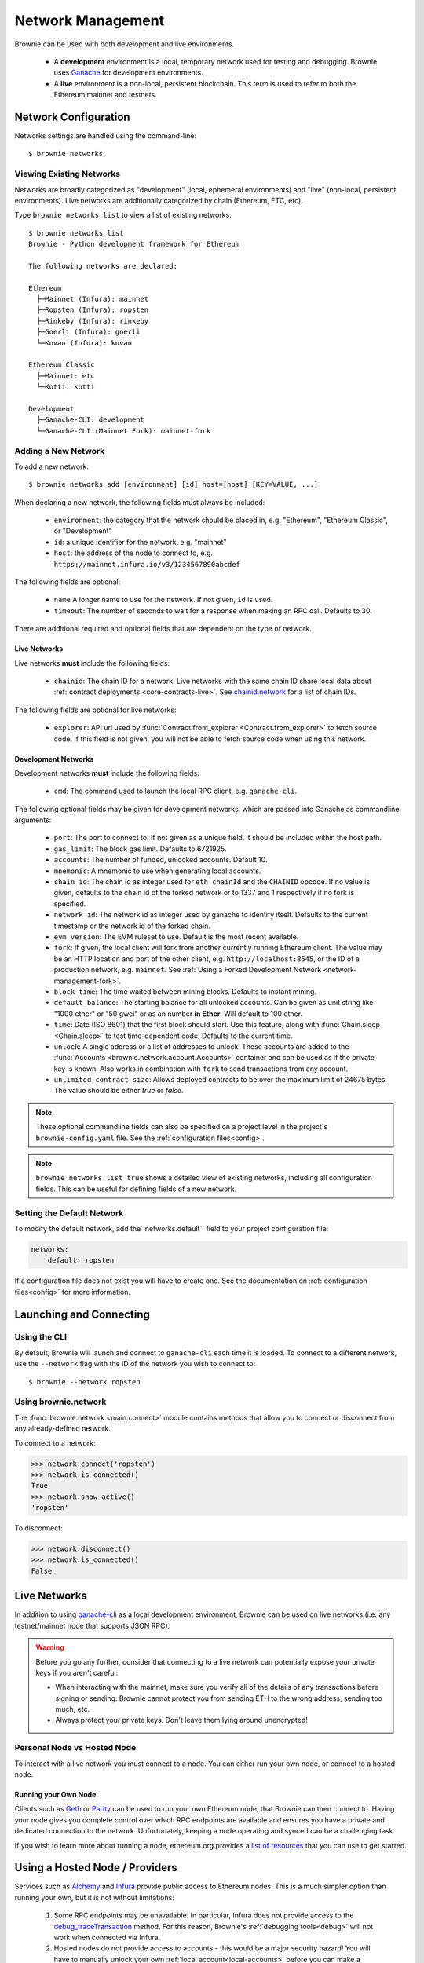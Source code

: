 .. _network-management:

==================
Network Management
==================

Brownie can be used with both development and live environments.

    * A **development** environment is a local, temporary network used for testing and debugging. Brownie uses `Ganache <https://github.com/trufflesuite/ganache-cli>`_ for development environments.
    * A **live** environment is a non-local, persistent blockchain. This term is used to refer to both the Ethereum mainnet and testnets.

Network Configuration
=====================

Networks settings are handled using the command-line:

::

    $ brownie networks

Viewing Existing Networks
-------------------------

Networks are broadly categorized as "development" (local, ephemeral environments) and "live" (non-local, persistent environments).  Live networks are additionally categorized by chain (Ethereum, ETC, etc).

Type ``brownie networks list`` to view a list of existing networks:

::

    $ brownie networks list
    Brownie - Python development framework for Ethereum

    The following networks are declared:

    Ethereum
      ├─Mainnet (Infura): mainnet
      ├─Ropsten (Infura): ropsten
      ├─Rinkeby (Infura): rinkeby
      ├─Goerli (Infura): goerli
      └─Kovan (Infura): kovan

    Ethereum Classic
      ├─Mainnet: etc
      └─Kotti: kotti

    Development
      ├─Ganache-CLI: development
      └─Ganache-CLI (Mainnet Fork): mainnet-fork


Adding a New Network
--------------------

To add a new network:

::

    $ brownie networks add [environment] [id] host=[host] [KEY=VALUE, ...]

When declaring a new network, the following fields must always be included:

    * ``environment``: the category that the network should be placed in, e.g. "Ethereum", "Ethereum Classic", or "Development"
    * ``id``: a unique identifier for the network, e.g. "mainnet"
    * ``host``: the address of the node to connect to, e.g. ``https://mainnet.infura.io/v3/1234567890abcdef``

The following fields are optional:

    * ``name`` A longer name to use for the network. If not given, ``id`` is used.
    * ``timeout``: The number of seconds to wait for a response when making an RPC call. Defaults to 30.

There are additional required and optional fields that are dependent on the type of network.

Live Networks
*************

Live networks **must** include the following fields:

    * ``chainid``: The chain ID for a network. Live networks with the same chain ID share local data about :ref:`contract deployments <core-contracts-live>`. See `chainid.network <https://chainid.network/>`_ for a list of chain IDs.

The following fields are optional for live networks:

    * ``explorer``: API url used by :func:`Contract.from_explorer <Contract.from_explorer>` to fetch source code. If this field is not given, you will not be able to fetch source code when using this network.


.. _adding-network:

Development Networks
********************

Development networks **must** include the following fields:

    * ``cmd``: The command used to launch the local RPC client, e.g. ``ganache-cli``.

The following optional fields may be given for development networks, which are passed into Ganache as commandline arguments:

    * ``port``: The port to connect to. If not given as a unique field, it should be included within the host path.
    * ``gas_limit``: The block gas limit. Defaults to 6721925.
    * ``accounts``: The number of funded, unlocked accounts. Default 10.
    * ``mnemonic``: A mnemonic to use when generating local accounts.
    * ``chain_id``: The chain id as integer used for ``eth_chainId`` and the ``CHAINID`` opcode. If no value is given, defaults to the chain id of the forked network or to 1337 and 1 respectively if no fork is specified.
    * ``network_id``: The network id as integer used by ganache to identify itself. Defaults to the current timestamp or the network id of the forked chain.
    * ``evm_version``: The EVM ruleset to use. Default is the most recent available.
    * ``fork``: If given, the local client will fork from another currently running Ethereum client. The value may be an HTTP location and port of the other client, e.g. ``http://localhost:8545``, or the ID of a production network, e.g. ``mainnet``. See :ref:`Using a Forked Development Network <network-management-fork>`.
    * ``block_time``: The time waited between mining blocks. Defaults to instant mining.
    * ``default_balance``: The starting balance for all unlocked accounts. Can be given as unit string like "1000 ether" or "50 gwei" or as an number **in Ether**. Will default to 100 ether.
    * ``time``: Date (ISO 8601) that the first block should start. Use this feature, along with :func:`Chain.sleep <Chain.sleep>` to test time-dependent code. Defaults to the current time.
    * ``unlock``: A single address or a list of addresses to unlock. These accounts are added to the :func:`Accounts <brownie.network.account.Accounts>` container and can be used as if the private key is known. Also works in combination with ``fork`` to send transactions from any account.
    * ``unlimited_contract_size``: Allows deployed contracts to be over the maximum limit of 24675 bytes. The value should be either `true` or `false`.

.. note::
    These optional commandline fields can also be specified on a project level in the project's ``brownie-config.yaml`` file. See the :ref:`configuration files<config>`.

.. note::

    ``brownie networks list true`` shows a detailed view of existing networks, including all configuration fields. This can be useful for defining fields of a new network.

Setting the Default Network
---------------------------

To modify the default network, add the``networks.default`` field to your project configuration file:

.. code-block:: yaml

    networks:
        default: ropsten

If a configuration file does not exist you will have to create one. See the documentation on :ref:`configuration files<config>` for more information.


Launching and Connecting
========================

Using the CLI
-------------

By default, Brownie will launch and connect to ``ganache-cli`` each time it is loaded. To connect to a different network, use the ``--network`` flag with the ID of the network you wish to connect to:

::

    $ brownie --network ropsten

Using brownie.network
---------------------

The :func:`brownie.network <main.connect>` module contains methods that allow you to connect or disconnect from any already-defined network.

To connect to a network:

.. code-block:: python

    >>> network.connect('ropsten')
    >>> network.is_connected()
    True
    >>> network.show_active()
    'ropsten'

To disconnect:

.. code-block:: python

    >>> network.disconnect()
    >>> network.is_connected()
    False

.. _network-management-live:

Live Networks
=============

In addition to using `ganache-cli <https://github.com/trufflesuite/ganache-cli>`_ as a local development environment, Brownie can be used on live networks (i.e. any testnet/mainnet node that supports JSON RPC).

.. warning::

    Before you go any further, consider that connecting to a live network can potentially expose your private keys if you aren't careful:

    * When interacting with the mainnet, make sure you verify all of the details of any transactions before signing or sending. Brownie cannot protect you from sending ETH to the wrong address, sending too much, etc.
    * Always protect your private keys. Don't leave them lying around unencrypted!

Personal Node vs Hosted Node
----------------------------

To interact with a live network you must connect to a node. You can either run your own node, or connect to a hosted node.

Running your Own Node
*********************

Clients such as `Geth <https://geth.ethereum.org/>`_ or `Parity <https://www.parity.io/ethereum/>`_ can be used to run your own Ethereum node, that Brownie can then connect to. Having your node gives you complete control over which RPC endpoints are available and ensures you have a private and dedicated connection to the network. Unfortunately, keeping a node operating and synced can be a challenging task.

If you wish to learn more about running a node, ethereum.org provides a `list of resources <https://ethereum.org/en/developers/docs/nodes-and-clients/>`_ that you can use to get started.

Using a Hosted Node / Providers
========================================

Services such as `Alchemy <https://www.alchemy.com>`_ and `Infura <https://infura.io>`_ provide public access to Ethereum nodes. This is a much simpler option than running your own, but it is not without limitations:

    1. Some RPC endpoints may be unavailable. In particular, Infura does not provide access to the `debug_traceTransaction <https://geth.ethereum.org/docs/rpc/ns-debug#debug_tracetransaction>`_ method. For this reason, Brownie's :ref:`debugging tools<debug>` will not work when connected via Infura.
    2. Hosted nodes do not provide access to accounts - this would be a major security hazard! You will have to manually unlock your own :ref:`local account<local-accounts>` before you can make a transaction.

Brownie allows you to bulk modify the provider you use by setting the `provider` field in the networks, and the associated provider. 

::

    $ brownie networks providers_list

    Brownie v1.17.2 - Python development framework for Ethereum

    The following providers are declared:
    ├─dict_keys(['infura', 'alchemy']):

or

::

    $ brownie networks providers_list True

    Brownie v1.17.2 - Python development framework for Ethereum

    The following providers are declared:
    ├─provider: infura:
    ├─   host: {'host': 'https://{}.infura.io/v3/$WEB3_INFURA_PROJECT_ID'}:
    ├─provider: alchemy:
    ├─   host: {'host': 'https://eth-{}.alchemyapi.io/v2/$WEB3_ALCHEMY_PROJECT_ID'}:


Any `network` that has a `provider` set will be able to be swapped to the format of another provider. For example, to swap all provider-based networks to Alchemy, run:

::

    $ brownie networks set_provider alchemy


And it'll print out all the valid networks to swap to the Alchemy format. If you don't have a `provider` set, you can set one with:

::

    $ brownie networks modify mainnet provider=alchemy


Adding Providers
----------------

To add or update a provider, run: 

::

    $ brownie networks update_provider alchemy https://eth-{}.alchemyapi.io/v2/$WEB3_ALCHEMY_PROJECT_ID


This URL will allow brownie to swap out the {} with whatever network it's on, and you'll set a `WEB3_ALCHEMY_PROJECT_ID` environment variable as your Alchemy key. 

Using Infura 
************

To Infura you need to `register for an account <https://infura.io/register>`_. Once you have signed up, login and create a new project. You will be provided with a project ID, as well as API URLs that can be leveraged to access the network.

To connect to Infura using Brownie, store your project ID as an environment variable named ``WEB3_INFURA_PROJECT_ID``. You can do so with the following command:

::

    $ export WEB3_INFURA_PROJECT_ID=YourProjectID

Or adding `export WEB3_INFURA_PROJECT_ID=YourProjectID` to your `.env` and adding `dotenv: .env` to your `brownie-config.yaml`. 


Using Alchemy
*************

To Alchemy you need to `signup for an account <https://auth.alchemyapi.io/signup>`_. Once you have signed up, login and create a new project. You will be provided with a URL that can be leveraged to access the network.

Hit the `view key` button, and you'll be given a URL. You can just use the section after the last slash as your `WEB3_ALCHEMY_PROJECT_ID`. For example if your full key is: `https://eth-mainnet.alchemyapi.io/v2/1234`, your `WEB3_ALCHEMY_PROJECT_ID` would be `1234`.
Note, this only works well with ETH networks at the moment, but you can modify your providers list at any time. 

You can set your `WEB3_ALCHEMY_PROJECT_ID` with the following command
::

    $ export WEB3_ALCHEMY_PROJECT_ID=YourProjectID

Or adding `export WEB3_ALCHEMY_PROJECT_ID=YourProjectID` to your `.env` and adding `dotenv: .env` to your `brownie-config.yaml`. 

To connect with other non-ethereum networks through alchemy, you'll have to follow the normal network adding process. 

.. _network-management-fork:

Using a Forked Development Network
==================================

Ganache allows you create a development network by forking from an live network. This is useful for testing interactions between your project and other projects that are deployed on the main-net.

Brownie's ``mainnet-fork`` network uses Infura to create a development network that forks from the main-net. To connect with the console:

::

    $ brownie console --network mainnet-fork

In this mode, you can use :func:`Contract.from_explorer <Contract.from_explorer>` to fetch sources and interact with contracts on the network you have forked from.

.. note::

    Forking from Infura can be *very slow*. If you are using this mode
    extensively, it may be useful to run your own Geth node.

Native EVM-Compatible Chain Integrations
========================================

Brownie natively supports the following collection of EVM-compatible chains:

* Ethereum Classic
* Binance Smart Chain
* Fantom Opera
* Polygon Network
* XDai Network

In order to enable native support for an EVM-compatible chain, there are 2 requirements. The chain must have a JSON-RPC endpoint which is publicly accessible (free in cost, sign-up may be required), and it should have a block explorer with API support for fetching contract sources and ABIs.

.. note::

    Although an EVM-compatible chain/network may not be natively supported, it can still be manually added to the local network list for developing on. See :ref:`Adding a New Network`
